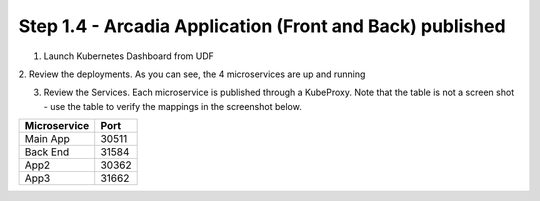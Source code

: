 Step 1.4 - Arcadia Application (Front and Back) published
*********************************************************

1. Launch Kubernetes Dashboard from UDF

.. image:: ../pictures/module1/K8S_menu.png
   :align: center
   :scale: 40%

2. Review the deployments.
As you can see, the 4 microservices are up and running

.. image:: ../pictures/module1/K8S_microservices.png
   :align: center
   :scale: 20%


3. Review the Services. Each microservice is published through a KubeProxy. Note that the table is not a screen shot - use the table to verify the mappings in the screenshot below.

+------------------+------------+
| Microservice     | Port       |
+==================+============+
| Main App         |   30511    |
+------------------+------------+
| Back End         |   31584    |
+------------------+------------+
| App2             |   30362    | 
+------------------+------------+
| App3             |   31662    |
+------------------+------------+


.. image:: ../pictures/module1/K8S_services.png
   :align: center
   :scale: 30%

